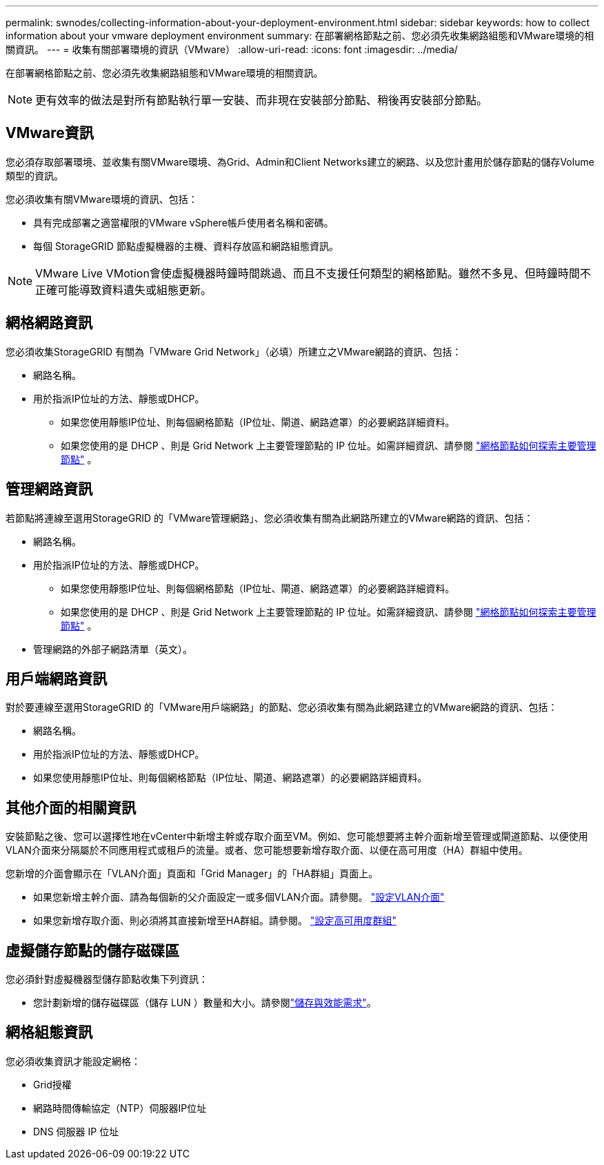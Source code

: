 ---
permalink: swnodes/collecting-information-about-your-deployment-environment.html 
sidebar: sidebar 
keywords: how to collect information about your vmware deployment environment 
summary: 在部署網格節點之前、您必須先收集網路組態和VMware環境的相關資訊。 
---
= 收集有關部署環境的資訊（VMware）
:allow-uri-read: 
:icons: font
:imagesdir: ../media/


[role="lead"]
在部署網格節點之前、您必須先收集網路組態和VMware環境的相關資訊。


NOTE: 更有效率的做法是對所有節點執行單一安裝、而非現在安裝部分節點、稍後再安裝部分節點。



== VMware資訊

您必須存取部署環境、並收集有關VMware環境、為Grid、Admin和Client Networks建立的網路、以及您計畫用於儲存節點的儲存Volume類型的資訊。

您必須收集有關VMware環境的資訊、包括：

* 具有完成部署之適當權限的VMware vSphere帳戶使用者名稱和密碼。
* 每個 StorageGRID 節點虛擬機器的主機、資料存放區和網路組態資訊。



NOTE: VMware Live VMotion會使虛擬機器時鐘時間跳過、而且不支援任何類型的網格節點。雖然不多見、但時鐘時間不正確可能導致資料遺失或組態更新。



== 網格網路資訊

您必須收集StorageGRID 有關為「VMware Grid Network」（必填）所建立之VMware網路的資訊、包括：

* 網路名稱。
* 用於指派IP位址的方法、靜態或DHCP。
+
** 如果您使用靜態IP位址、則每個網格節點（IP位址、閘道、網路遮罩）的必要網路詳細資料。
** 如果您使用的是 DHCP 、則是 Grid Network 上主要管理節點的 IP 位址。如需詳細資訊、請參閱 link:how-grid-nodes-discover-primary-admin-node.html["網格節點如何探索主要管理節點"] 。






== 管理網路資訊

若節點將連線至選用StorageGRID 的「VMware管理網路」、您必須收集有關為此網路所建立的VMware網路的資訊、包括：

* 網路名稱。
* 用於指派IP位址的方法、靜態或DHCP。
+
** 如果您使用靜態IP位址、則每個網格節點（IP位址、閘道、網路遮罩）的必要網路詳細資料。
** 如果您使用的是 DHCP 、則是 Grid Network 上主要管理節點的 IP 位址。如需詳細資訊、請參閱 link:how-grid-nodes-discover-primary-admin-node.html["網格節點如何探索主要管理節點"] 。


* 管理網路的外部子網路清單（英文）。




== 用戶端網路資訊

對於要連線至選用StorageGRID 的「VMware用戶端網路」的節點、您必須收集有關為此網路建立的VMware網路的資訊、包括：

* 網路名稱。
* 用於指派IP位址的方法、靜態或DHCP。
* 如果您使用靜態IP位址、則每個網格節點（IP位址、閘道、網路遮罩）的必要網路詳細資料。




== 其他介面的相關資訊

安裝節點之後、您可以選擇性地在vCenter中新增主幹或存取介面至VM。例如、您可能想要將主幹介面新增至管理或閘道節點、以便使用VLAN介面來分隔屬於不同應用程式或租戶的流量。或者、您可能想要新增存取介面、以便在高可用度（HA）群組中使用。

您新增的介面會顯示在「VLAN介面」頁面和「Grid Manager」的「HA群組」頁面上。

* 如果您新增主幹介面、請為每個新的父介面設定一或多個VLAN介面。請參閱。 link:../admin/configure-vlan-interfaces.html["設定VLAN介面"]
* 如果您新增存取介面、則必須將其直接新增至HA群組。請參閱。 link:../admin/configure-high-availability-group.html["設定高可用度群組"]




== 虛擬儲存節點的儲存磁碟區

您必須針對虛擬機器型儲存節點收集下列資訊：

* 您計劃新增的儲存磁碟區（儲存 LUN ）數量和大小。請參閱link:storage-and-performance-requirements.html["儲存與效能需求"]。




== 網格組態資訊

您必須收集資訊才能設定網格：

* Grid授權
* 網路時間傳輸協定（NTP）伺服器IP位址
* DNS 伺服器 IP 位址

